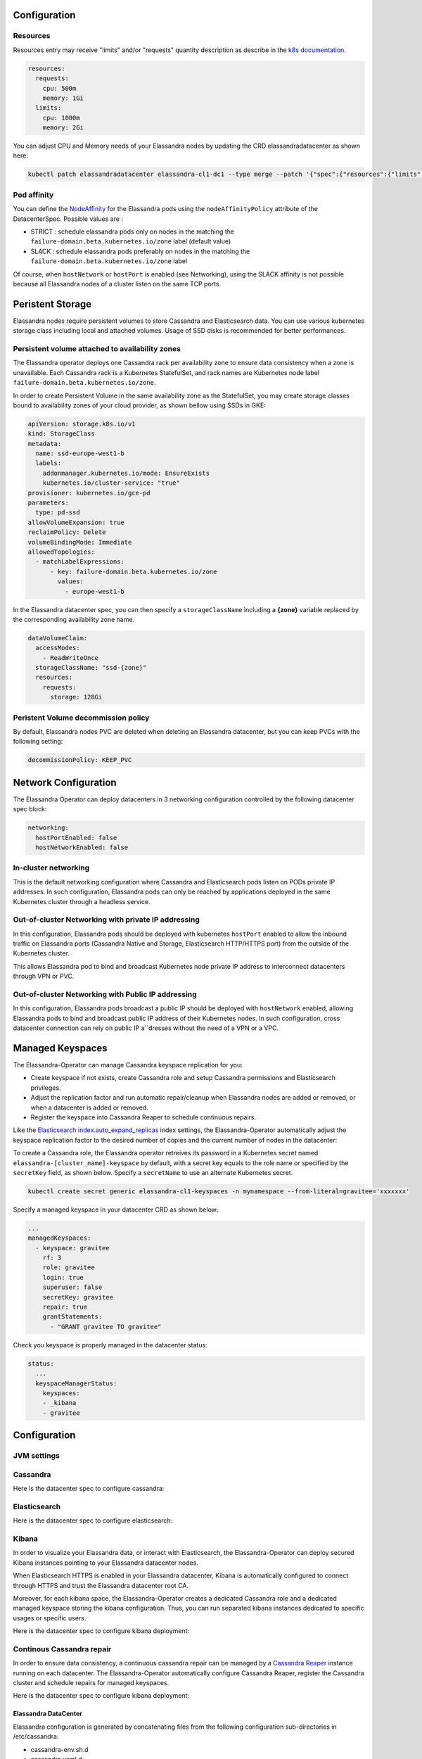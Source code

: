 Configuration
-------------

Resources
_________

Resources entry may receive "limits" and/or "requests" quantity description as describe in the `k8s documentation <https://kubernetes.io/docs/concepts/configuration/manage-compute-resources-container/>`_.

.. code::

    resources:
      requests:
        cpu: 500m
        memory: 1Gi
      limits:
        cpu: 1000m
        memory: 2Gi

You can adjust CPU and Memory needs of your Elassandra nodes by updating the CRD elassandradatacenter as shown here:

.. code::

    kubectl patch elassandradatacenter elassandra-cl1-dc1 --type merge --patch '{"spec":{"resources":{"limits":{"memory":"4Gi"}}}}'

Pod affinity
____________

You can define the `NodeAffinity <https://kubernetes.io/docs/concepts/configuration/assign-pod-node/#node-affinity>`_
for the Elassandra pods using the ``nodeAffinityPolicy`` attribute of the DatacenterSpec. Possible values are :

* STRICT : schedule elassandra pods only on nodes in the matching the ``failure-domain.beta.kubernetes.io/zone`` label (default value)
* SLACK : schedule elassandra pods preferably on nodes in the matching the ``failure-domain.beta.kubernetes.io/zone`` label

Of course, when ``hostNetwork`` or ``hostPort`` is enabled (see Networking), using the SLACK affinity is not possible because all Elassandra nodes
of a cluster listen on the same TCP ports.

Peristent Storage
-----------------

Elassandra nodes require persistent volumes to store Cassandra and Elasticsearch data.
You can use various kubernetes storage class including local and attached volumes.
Usage of SSD disks is recommended for better performances.

Persistent volume attached to availability zones
________________________________________________

The Elassandra operator deploys one Cassandra rack per availability zone to ensure data consistency when a zone is unavailable.
Each Cassandra rack is a Kubernetes StatefulSet, and rack names are Kubernetes node label ``failure-domain.beta.kubernetes.io/zone``.

In order to create Persistent Volume in the same availability zone as the StatefulSet,
you may create storage classes bound to availability zones of your cloud provider, as shown bellow using SSDs in GKE:

.. code::

    apiVersion: storage.k8s.io/v1
    kind: StorageClass
    metadata:
      name: ssd-europe-west1-b
      labels:
        addonmanager.kubernetes.io/mode: EnsureExists
        kubernetes.io/cluster-service: "true"
    provisioner: kubernetes.io/gce-pd
    parameters:
      type: pd-ssd
    allowVolumeExpansion: true
    reclaimPolicy: Delete
    volumeBindingMode: Immediate
    allowedTopologies:
      - matchLabelExpressions:
          - key: failure-domain.beta.kubernetes.io/zone
            values:
              - europe-west1-b

In the Elassandra datacenter spec, you can then specify a ``storageClassName`` ìncluding a **{zone}** variable replaced
by the corresponding availability zone name.

.. code::

    dataVolumeClaim:
      accessModes:
        - ReadWriteOnce
      storageClassName: "ssd-{zone}"
      resources:
        requests:
          storage: 128Gi

Peristent Volume decommission policy
____________________________________

By default, Elassandra nodes PVC are deleted when deleting an Elassandra datacenter, but you can keep PVCs with the following setting:

.. code::

    decommissionPolicy: KEEP_PVC

Network Configuration
---------------------

The Elassandra Operator can deploy datacenters in 3 networking configuration controlled by the following datacenter spec block:

.. code::

    networking:
      hostPortEnabled: false
      hostNetworkEnabled: false

In-cluster networking
_____________________

This is the default networking configuration where Cassandra and Elasticsearch pods listen on PODs private IP addresses.
In such configuration, Elassandra pods can only be reached by applications deployed in the same Kubernetes cluster through a headless service.

Out-of-cluster Networking with private IP addressing
____________________________________________________

In this configuration, Elassandra pods should be deployed with kubernetes ``hostPort`` enabled to allow the inbound traffic
on Elassandra ports (Cassandra Native and Storage, Elasticsearch HTTP/HTTPS port) from the outside of the Kubernetes cluster.

This allows Elassandra pod to bind and broadcast Kubernetes node private IP address to interconnect datacenters through VPN or PVC.

Out-of-cluster Networking with Public IP addressing
___________________________________________________

In this configuration, Elassandra pods broadcast a public IP should be deployed with ``hostNetwork`` enabled, allowing Elassandra pods
to bind and broadcast public IP address of their Kubernetes nodes. In such configuration, cross datacenter connection
can rely on public IP a``dresses without the need of a VPN or a VPC.

Managed Keyspaces
-----------------

The Elassandra-Operator can manage Cassandra keyspace replication for you:

* Create keyspace if not exists, create Cassandra role and setup Cassandra permissions and Elasticsearch privileges.
* Adjust the replication factor and run automatic repair/cleanup when Elassandra nodes are added or removed, or when a datacenter is added or removed.
* Register the keyspace into Cassandra Reaper to schedule continuous repairs.

Like the `Elasticsearch index.auto_expand_replicas <https://www.elastic.co/guide/en/elasticsearch/reference/current/index-modules.html#dynamic-index-settings>`_
index settings, the Elassandra-Operator automatically adjust the keyspace replication factor to the desired number of copies and the current number of nodes in the datacenter:

To create a Cassandra role, the Elassandra operator retreives its password in a Kubernetes secret named ``elassandra-[cluster_name]-keyspace`` by default, with
a secret key equals to the role name or specified by the ``secretKey`` field, as shown below. Specify a ``secretName`` to use an alternate Kubernetes secret.

.. code::

    kubectl create secret generic elassandra-cl1-keyspaces -n mynamespace --from-literal=gravitee='xxxxxxx'

Specify a managed keyspace in your datacenter CRD as shown below:

.. code::

    ...
    managedKeyspaces:
      - keyspace: gravitee
        rf: 3
        role: gravitee
        login: true
        superuser: false
        secretKey: gravitee
        repair: true
        grantStatements:
          - "GRANT gravitee TO gravitee"

Check you keyspace is properly managed in the datacenter status:

.. code::

    status:
      ...
      keyspaceManagerStatus:
        keyspaces:
        - _kibana
        - gravitee

Configuration
-------------

JVM settings
____________


Cassandra
_________

Here is the datacenter spec to configure cassandra:

.. jsonschema:: datacenter-spec.json#/properties/cassandra

Elasticsearch
_____________

Here is the datacenter spec to configure elasticsearch:

.. jsonschema:: datacenter-spec.json#/properties/elasticsearch

Kibana
______

In order to visualize your Elassandra data, or interact with Elasticsearch, the Elassandra-Operator can deploy
secured Kibana instances pointing to your Elassandra datacenter nodes.

When Elasticsearch HTTPS is enabled in your Elassandra datacenter, Kibana is automatically configured to connect
through HTTPS and trust the Elassandra datacenter root CA.

Moreover, for each kibana space, the Elassandra-Operator creates a dedicated Cassandra role and a dedicated managed keyspace storing the kibana configuration.
Thus, you can run separated kibana instances dedicated to specific usages or specific users.

Here is the datacenter spec to configure kibana deployment:


Continous Cassandra repair
__________________________

In order to ensure data consistency, a continuous cassandra repair can be managed by a `Cassandra Reaper <https://http://cassandra-reaper.io/>`_
instance running on each datacenter. The Elassandra-Operator automatically configure Cassandra Reaper, register the Cassandra cluster and schedule repairs for managed keyspaces.

Here is the datacenter spec to configure kibana deployment:

.. jsonschema:: datacenter-spec.json#/properties/reaper


Elassandra DataCenter
.....................

Elassandra configuration is generated by concatenating files from the following configuration sub-directories in /etc/cassandra:

* cassandra-env.sh.d
* cassandra.yaml.d
* elasticsearch.yml.d
* jvm.options.d

Files are loaded in alphanumeric order, so the last file overrides previous settings.

User configuration
__________________

You can add you own configuration file to Elassandra nodes by defining a Kubernetes configmap where each key is mapped to a file.
Here is an example to customize Cassandra settings from the cassandra.yaml file:

1. Create and deploy your user-config map:

.. code::

    apiVersion: v1
    kind: ConfigMap
    metadata:
      name: elassandra-cl1-dc1-user-config
      namespace: default
      labels:
        app: elassandra
        cluster: cl1
        datacenter: dc1
        parent: elassandra-cl1-dc1
    data:
      cassandra_yaml_d_user_config_overrides_yaml: |
        memtable_cleanup_threshold: 0.12

2. Patch the elassandraDatacenter CRD to map the user-config map to cassandra.yaml.d/009-user_config_overrides.yaml:

.. code::

    kubectl patch elassandradatacenter elassandra-cl1-dc1 --type merge --patch '{"spec":
        {"userConfigMapVolumeSource":
            {"name":"elassandra-cl1-dc1-user-config","items":[
                {"key":"cassandra_yaml_d_user_config_overrides_yaml","path":"cassandra.yaml.d/009-user_config_overrides.yaml"},
                {"key":"logback.xml","path":"logback.xml"}]
            }
        }
    }'

3. The Elassandra operator detects the CRD change and update per rack statefulsets.

.. CAUTION::

    If you patch the CRD with a wrong schema, the elassandra operator won't be able to parse and process it until you fix it.




Pod affinity
____________

You can define the the `NodeAffinity <https://kubernetes.io/docs/concepts/configuration/assign-pod-node/#node-affinity>`_ for the elassandra pods using the "nodeAffinityPolicy" attribute of the DatacenterSpec.

.. code::

    kubectl patch elassandradatacenter elassandra-cl1-dc1 --type merge --patch '{"spec":{"nodeAffinityPolicy": "STRICT"}}'

Possible values are :
* STRICT : schedule elassandra pods only on nodes in the matching the failure-domain.beta.kubernetes.io/zone label (default value)
* SLACK : schedule elassandra pods preferably on nodes in the matching the failure-domain.beta.kubernetes.io/zone label

Data Volume Claim
_________________

To specify the persistence characteristics for each Elassandra node, you can describe a `PersistentVolumeClaimSpec <https://kubernetes.io/docs/reference/generated/kubernetes-api/v1.12/#persistentvolumeclaimspec-v1-core>`_ as "dataVolumeClaim" value.

.. code::

    dataVolumeClaim:
      accessModes:
        - ReadWriteOnce
      resources:
        requests:
          storage: 128Gi


Cassandra Seeds
...............

The Elassandra operator use a custom Cassandra seed provider using the following 3 parameters :

.. cssclass:: table-bordered

+----------------+----------------+-----------------------------------------------------------------------------+
| Parameter      | Env variable   | Description                                                                 |
+================+================+=============================================================================+
| seeds          | SEEDS          | Local seed addresses or DNS hostname.                                       |
+----------------+----------------+-----------------------------------------------------------------------------+
| remote_seeds   | REMOTE_SEEDS   | Remote datacenters seed addresses or DNS names.                             |
+----------------+----------------+-----------------------------------------------------------------------------+
| remote_seeders | REMOTE_SEEDERS | Remote elassandra operator web service URL providing remote seed addresses. |
+----------------+----------------+-----------------------------------------------------------------------------+

Empty parameters are replaced by the associated env variable if available.

Finally, if no seed addresses is found from theses parameters, the seed provider automatically add the broadcast address
to bootstrap the node.

.. TIP::

    The Elassandra operator expose one seed address per rack on the HTTP endpoint ``/seeds/{namespace}/{clusterName}/{datacenterName}``.
    This endpoint can be exposed to a remote Kubernetes cluster hosting a remote Elassandra datacenter by using the
    appropriate Kubernetes service.


External contact endpoints
..........................

The Elassandra operator can configure external DNS with public IP adresses of seeds nodes (pod 0 in each rack statefulsets):
* When pod-0 starts, the Elassandra sidecer updates the DNS record with the current public IP of the Kubernetes node.
* When the operator delete the datacenter, the active DNS plugin removes all DNS records from the external zone.

